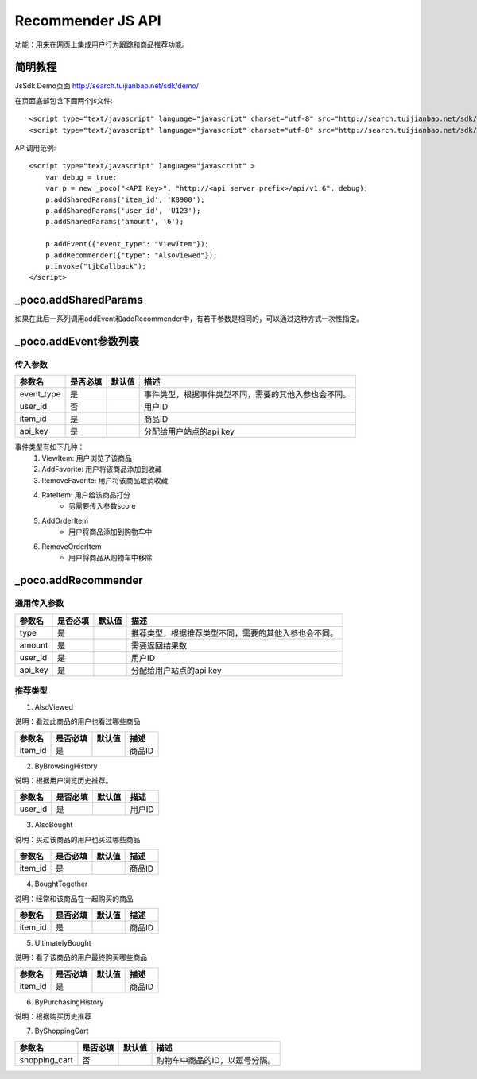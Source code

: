 Recommender JS API
===================

功能：用来在网页上集成用户行为跟踪和商品推荐功能。

简明教程
----------

JsSdk Demo页面 http://search.tuijianbao.net/sdk/demo/

在页面底部包含下面两个js文件::

    <script type="text/javascript" language="javascript" charset="utf-8" src="http://search.tuijianbao.net/sdk/js/api-1.6.js"></script>
    <script type="text/javascript" language="javascript" charset="utf-8" src="http://search.tuijianbao.net/sdk/skin/ui-1.6.js"></script>


API调用范例::

    <script type="text/javascript" language="javascript" >
        var debug = true;
        var p = new _poco("<API Key>", "http://<api server prefix>/api/v1.6", debug);
        p.addSharedParams('item_id', 'K8900');
        p.addSharedParams('user_id', 'U123');
        p.addSharedParams('amount', '6');

        p.addEvent({"event_type": "ViewItem"});
        p.addRecommender({"type": "AlsoViewed"});
        p.invoke("tjbCallback");
    </script>

_poco.addSharedParams
-------------------------

如果在此后一系列调用addEvent和addRecommender中，有若干参数是相同的，可以通过这种方式一次性指定。


_poco.addEvent参数列表
--------------------------

传入参数
^^^^^^^^^^^^^^

=================     ==========  ===============================   =============================================
参数名                是否必填    默认值                            描述
=================     ==========  ===============================   =============================================
event_type            是                                            事件类型，根据事件类型不同，需要的其他入参也会不同。
user_id               否                                            用户ID
item_id               是                                            商品ID
api_key               是                                            分配给用户站点的api key
=================     ==========  ===============================   =============================================


事件类型有如下几种：
    1. ViewItem: 用户浏览了该商品
    2. AddFavorite: 用户将该商品添加到收藏
    3. RemoveFavorite: 用户将该商品取消收藏
    4. RateItem: 用户给该商品打分
        * 另需要传入参数score
    5. AddOrderItem
        * 用户将商品添加到购物车中
    6. RemoveOrderItem
        * 用户将商品从购物车中移除


_poco.addRecommender
--------------------------------

通用传入参数
^^^^^^^^^^^^^^

=================     ==========  ===============================   =============================================
参数名                是否必填    默认值                            描述
=================     ==========  ===============================   =============================================
type                  是                                            推荐类型，根据推荐类型不同，需要的其他入参也会不同。
amount                是                                            需要返回结果数
user_id               是                                            用户ID
api_key               是                                            分配给用户站点的api key
=================     ==========  ===============================   =============================================

推荐类型
^^^^^^^^^

1. AlsoViewed

说明：看过此商品的用户也看过哪些商品

=============    ==========  ===============================   =============================================
参数名           是否必填    默认值                            描述
=============    ==========  ===============================   =============================================
item_id          是                                            商品ID
=============    ==========  ===============================   =============================================

2. ByBrowsingHistory

说明：根据用户浏览历史推荐。

=============    ==========  ===============================   =============================================
参数名           是否必填    默认值                            描述
=============    ==========  ===============================   =============================================
user_id          是                                            用户ID
=============    ==========  ===============================   =============================================


3. AlsoBought

说明：买过该商品的用户也买过哪些商品

=============    ==========  ===============================   =============================================
参数名           是否必填    默认值                            描述
=============    ==========  ===============================   =============================================
item_id          是                                            商品ID
=============    ==========  ===============================   =============================================

4. BoughtTogether

说明：经常和该商品在一起购买的商品

=============    ==========  ===============================   =============================================
参数名           是否必填    默认值                            描述
=============    ==========  ===============================   =============================================
item_id          是                                            商品ID
=============    ==========  ===============================   =============================================

5. UltimatelyBought

说明：看了该商品的用户最终购买哪些商品

=============    ==========  ===============================   =============================================
参数名           是否必填    默认值                            描述
=============    ==========  ===============================   =============================================
item_id          是                                            商品ID
=============    ==========  ===============================   =============================================

6. ByPurchasingHistory

说明：根据购买历史推荐

7. ByShoppingCart

=============    ==========  ===============================   =============================================
参数名           是否必填    默认值                            描述
=============    ==========  ===============================   =============================================
shopping_cart    否                                            购物车中商品的ID，以逗号分隔。
=============    ==========  ===============================   =============================================
